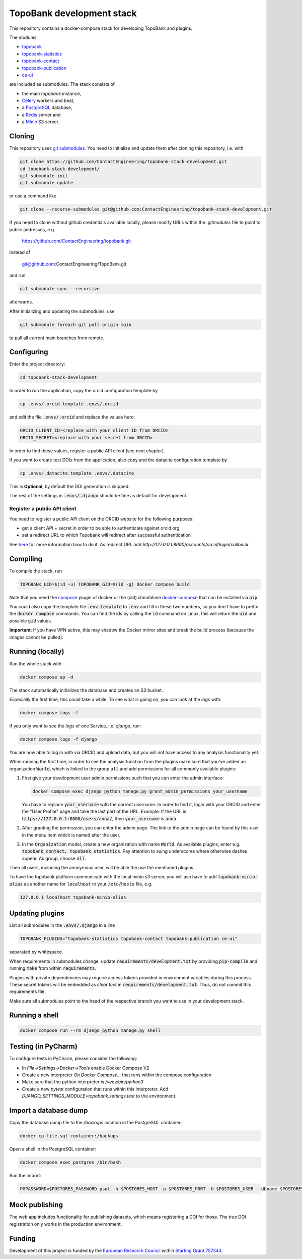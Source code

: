 TopoBank development stack
==========================

This repository contains a docker-compose stack for developing TopoBank and
plugins.

The modules

* `topobank <https://github.com/ContactEngineering/topobank>`_
* `topobank-statistics <https://github.com/ContactEngineering/topobank-statistics>`_
* `topobank-contact <https://github.com/ContactEngineering/topobank-contact>`_
* `topobank-publication <https://github.com/ContactEngineering/topobank-publication>`_
* `ce-ui <https://github.com/ContactEngineering/ce-ui>`_

are included as submodules. The stack consists of

* the main *topobank* instance,
* `Celery <https://github.com/celery/celery>`_ workers and beat,
* a `PostgreSQL <https://www.postgresql.org/>`_ database,
* a `Redis <https://redis.io/>`_ server and
* a `Minio <https://min.io/>`_ S3 server.

Cloning
-------

This repository uses `git submodules <https://git-scm.com/book/en/v2/Git-Tools-Submodules>`_. 
You need to initialize and update them after cloning this repository, i.e. with

.. code-block::

    git clone https://github.com/ContactEngineering/topobank-stack-development.git
    cd topobank-stack-development/
    git submodule init
    git submodule update

or use a command like

.. code-block::

    git clone --recurse-submodules git@github.com:ContactEngineering/topobank-stack-development.git

If you need to clone without github credentials available locally,
please modify URLs within the `.gitmodules` file to point to public addresses, e.g.

    https://github.com/ContactEngineering/topobank.git

instead of

    git@github.com:ContactEngineering/TopoBank.git

and run

.. code-block::

    git submodule sync --recursive

afterwards.

After initializing and updating the submodules, use

.. code-block::

     git submodule foreach git pull origin main

to pull all current main branches from remote.

Configuring
-----------

Enter the project directory:

.. code-block::

    cd topobank-stack-development

In order to run the application, copy the orcid configuration template by

.. code-block::

    cp .envs/.orcid.template .envs/.orcid

and edit the file :code:`.envs/.orcid` and replace the values here:

.. code-block::

    ORCID_CLIENT_ID=<replace with your client ID from ORCID>
    ORCID_SECRET=<replace with your secret from ORCID>

In order to find these values, register a public API client (see next chapter).

If you want to create test DOIs from the application, also copy and the datacite configuration template by

.. code-block::

   cp .envs/.datacite.template .envs/.datacite

This is **Optional**, by default the DOI generation is skipped.

The rest of the settings in :code:`.envs/.django` should be fine as default for development.

Register a public API client
............................

You need to register a public API client on the ORCID website
for the following purposes:

- get a client API + secret in order to be able to authenticate against orcid.org
- set a redirect URL to which Topobank will redirect after successful authentication

See `here <https://info.orcid.org/documentation/integration-guide/registering-a-public-api-client/>`_ for more information
how to do it.
As redirect URL add `http://127.0.0.1:8000/accounts/orcid/login/callback`

Compiling
---------

To compile the stack, run

.. code-block::

    TOPOBANK_UID=$(id -u) TOPOBANK_GID=$(id -g) docker compose build

Note that you need the `compose <https://docs.docker.com/compose/install/linux/>`_
plugin of docker or the (old) standalone `docker-compose <https://pypi.org/project/docker-compose/>`_ that can be
installed via :code:`pip`.

You could also copy the template file :code:`.env.template` to :code:`.env`
and fill in these two numbers, so you don't have to prefix the :code:`docker compose` commands.
You can find the ids by calling the :code:`id` command on Linux, this will return the :code:`uid` and possible
:code:`gid` values.

**Important**: If you have VPN active, this may shadow the Docker mirror sites and break the build process (because the images cannot be pulled).

Running (locally)
-----------------

Run the whole stack with

.. code-block::

   docker compose up -d

The stack automatically initializes the database and creates an S3 bucket.

Especially the first time, this could take a while.
To see what is going on, you can look at the `logs` with:

.. code-block::

    docker compose logs -f

If you only want to see the `logs` of one Service, i.e. `django`, run:

.. code-block::

    docker compose logs -f django

You are now able to log in with via ORCID and upload data, but you will not have access to any analysis functionality yet.

When running the first time, in order to see the analysis function
from the plugins make sure that you've added an organization :code:`World`, which
is linked to the group :code:`all` and add permissions for all commonly available plugins:

1. First give your development user admin permissions such that you can
   enter the admin interface:

   .. code-block::

    docker compose exec django python manage.py grant_admin_permissions your_username

   You have to replace :code:`your_username` with the correct username.
   In order to find it, login with your ORCID
   and enter the "User Profile" page and take the last part of the URL.
   Example: If the URL is :code:`https://127.0.0.1:8000/users/anna/`, then :code:`your_username` is :code:`anna`.

2. After granting the permission, you can enter the admin page. The link to the admin page
   can be found by this user in the menu item which is named after the user.

3. In the :code:`Organization` model, create a new organization with name :code:`World`. As available plugins,
   enter e.g. :code:`topobank_contact, topobank_statistics`. Pay attention to suing underscores where otherwise dashes appear.
   As group, choose :code:`all`.

Then all users, including the anonymous user, will be able the use the mentioned plugins.

To have the topobank platform communicate with the local minio s3 server,
you will aso have to add :code:`topobank-minio-alias` as another name for :code:`localhost` to your :code:`/etc/hosts` file, e.g.

.. code-block::

    127.0.0.1 localhost topobank-minio-alias

Updating plugins
----------------

List all submodules in the :code:`.envs/.django` in a line

.. code-block::

    TOPOBANK_PLUGINS="topobank-statistics topobank-contact topobank-publication ce-ui"

separated by whitespace.

When requirements in submodules change, update
:code:`requirements/development.txt` by providing :code:`pip-compile`
and running :code:`make` from within :code:`requirements`.

Plugins with private dependencies may require access tokens provided
in environment variables during this process. These secret tokens
will be embedded as *clear text* in :code:`requirements/development.txt`.
Thus, do not commit this requirements file.

Make sure all submodules point to the head of the respective branch
you want to use in your development stack.

Running a shell
---------------

.. code-block::

    docker compose run --rm django python manage.py shell

Testing (in PyCharm)
--------------------

To configure tests in PyCharm, please consider the following:

* In `File->Settings->Docker->Tools` enable Docker Compose V2
* Create a new interpreter `On Docker Compose...` that runs within the compose configuration
* Make sure that the python interpreter is `/venv/bin/python3`
* Create a new `pytest` configuration that runs within this interpreter. Add
  `DJANGO_SETTINGS_MODULE=topobank.settings.test` to the environment.

Import a database dump
----------------------

Copy the database dump file to the `/backups` location in the PostgreSQL container:

.. code-block::

    docker cp file.sql container:/backups

Open a shell in the PostgreSQL container:

.. code-block::

    docker compose exec postgres /bin/bash

Run the import:

.. code-block::

    PGPASSWORD=$POSTGRES_PASSWORD psql -h $POSTGRES_HOST -p $POSTGRES_PORT -U $POSTGRES_USER --dbname $POSTGRES_DB

Mock publishing
---------------

The web app includes functionality for publishing datasets, which means registering a DOI for those. The true DOI
registration only works in the production environment.

Funding
-------

Development of this project is funded by the `European Research Council <https://erc.europa.eu>`_ within `Starting Grant 757343 <https://cordis.europa.eu/project/id/757343>`_.

